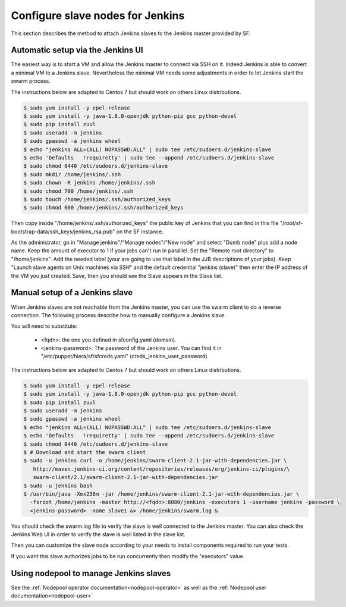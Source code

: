 Configure slave nodes for Jenkins
=================================

This section describes the method to attach Jenkins slaves to the Jenkins master
provided by SF.


Automatic setup via the Jenkins UI
----------------------------------

The easiest way is to start a VM and allow the Jenkins master to connect via
SSH on it. Indeed Jenkins is able to convert a minimal VM to a Jenkins slave.
Nevertheless the minimal VM needs some adjustments in order to let Jenkins
start the swarm process.

The instructions below are adapted to Centos 7 but should work on others Linux
distributions.

.. code-block:: bash

 $ sudo yum install -y epel-release
 $ sudo yum install -y java-1.8.0-openjdk python-pip gcc python-devel
 $ sudo pip install zuul
 $ sudo useradd -m jenkins
 $ sudo gpasswd -a jenkins wheel
 $ echo "jenkins ALL=(ALL) NOPASSWD:ALL" | sudo tee /etc/sudoers.d/jenkins-slave
 $ echo 'Defaults   !requiretty' | sudo tee --append /etc/sudoers.d/jenkins-slave
 $ sudo chmod 0440 /etc/sudoers.d/jenkins-slave
 $ sudo mkdir /home/jenkins/.ssh
 $ sudo chown -R jenkins /home/jenkins/.ssh
 $ sudo chmod 700 /home/jenkins/.ssh
 $ sudo touch /home/jenkins/.ssh/authorized_keys
 $ sudo chmod 600 /home/jenkins/.ssh/authorized_keys

Then copy inside "/home/jenkins/.ssh/authorized_keys" the public key of Jenkins that you
can find in this file "/root/sf-bootstrap-data/ssh_keys/jenkins_rsa.pub" on the SF instance.

As the administrator, go in "Manage jenkins"/"Manage nodes"/"New node" and select
"Dumb node" plus add a node name. Keep the amount of executor to 1 if your jobs can't
run in paralllel. Set the "Remote root directory" to "/home/jenkins". Add the needed
label (your are going to use that label in the JJB descriptions of your jobs).
Keep "Launch slave agents on Unix machines via SSH" and the default credential
"jenkins (slave)" then enter the IP address of the VM you just created. Save, then
you should see the Slave appears in the Slave list.


Manual setup of a Jenkins slave
-------------------------------

When Jenkins slaves are not reachable from the Jenkins master, you can use the swarm client
to do a reverse connection. The following process describe how to manually configure a
Jenkins slave.

You will need to substitute:

 - <fqdn>: the one you defined in sfconfig.yaml (domain).
 - <jenkins-password>: The password of the Jenkins user. You can find it in
   "/etc/puppet/hiera/sf/sfcreds.yaml" (creds_jenkins_user_password)

The instructions below are adapted to Centos 7 but should work on others Linux
distributions.

.. code-block:: bash

 $ sudo yum install -y epel-release
 $ sudo yum install -y java-1.8.0-openjdk python-pip gcc python-devel
 $ sudo pip install zuul
 $ sudo useradd -m jenkins
 $ sudo gpasswd -a jenkins wheel
 $ echo "jenkins ALL=(ALL) NOPASSWD:ALL" | sudo tee /etc/sudoers.d/jenkins-slave
 $ echo 'Defaults   !requiretty' | sudo tee --append /etc/sudoers.d/jenkins-slave
 $ sudo chmod 0440 /etc/sudoers.d/jenkins-slave
 $ # Download and start the swarm client
 $ sudo -u jenkins curl -o /home/jenkins/swarm-client-2.1-jar-with-dependencies.jar \
    http://maven.jenkins-ci.org/content/repositories/releases/org/jenkins-ci/plugins/\
    swarm-client/2.1/swarm-client-2.1-jar-with-dependencies.jar
 $ sudo -u jenkins bash
 $ /usr/bin/java -Xmx256m -jar /home/jenkins/swarm-client-2.1-jar-with-dependencies.jar \
   -fsroot /home/jenkins -master http://<fqdn>:8080/jenkins -executors 1 -username jenkins -password \
   <jenkins-password> -name slave1 &> /home/jenkins/swarm.log &


You should check the swarm.log file to verify the slave is well connected to the Jenkins master. You can
also check the Jenkins Web UI in order to verify the slave is well listed in the slave list.

Then you can customize the slave node according to your needs to install components
required to run your tests.

If you want this slave authorizes jobs to be run concurrently then modify the "executors"
value.


Using nodepool to manage Jenkins slaves
---------------------------------------

See the :ref:`Nodepool operator documentation<nodepool-operator>` as well as the :ref:`Nodepool user documentation<nodepool-user>`
